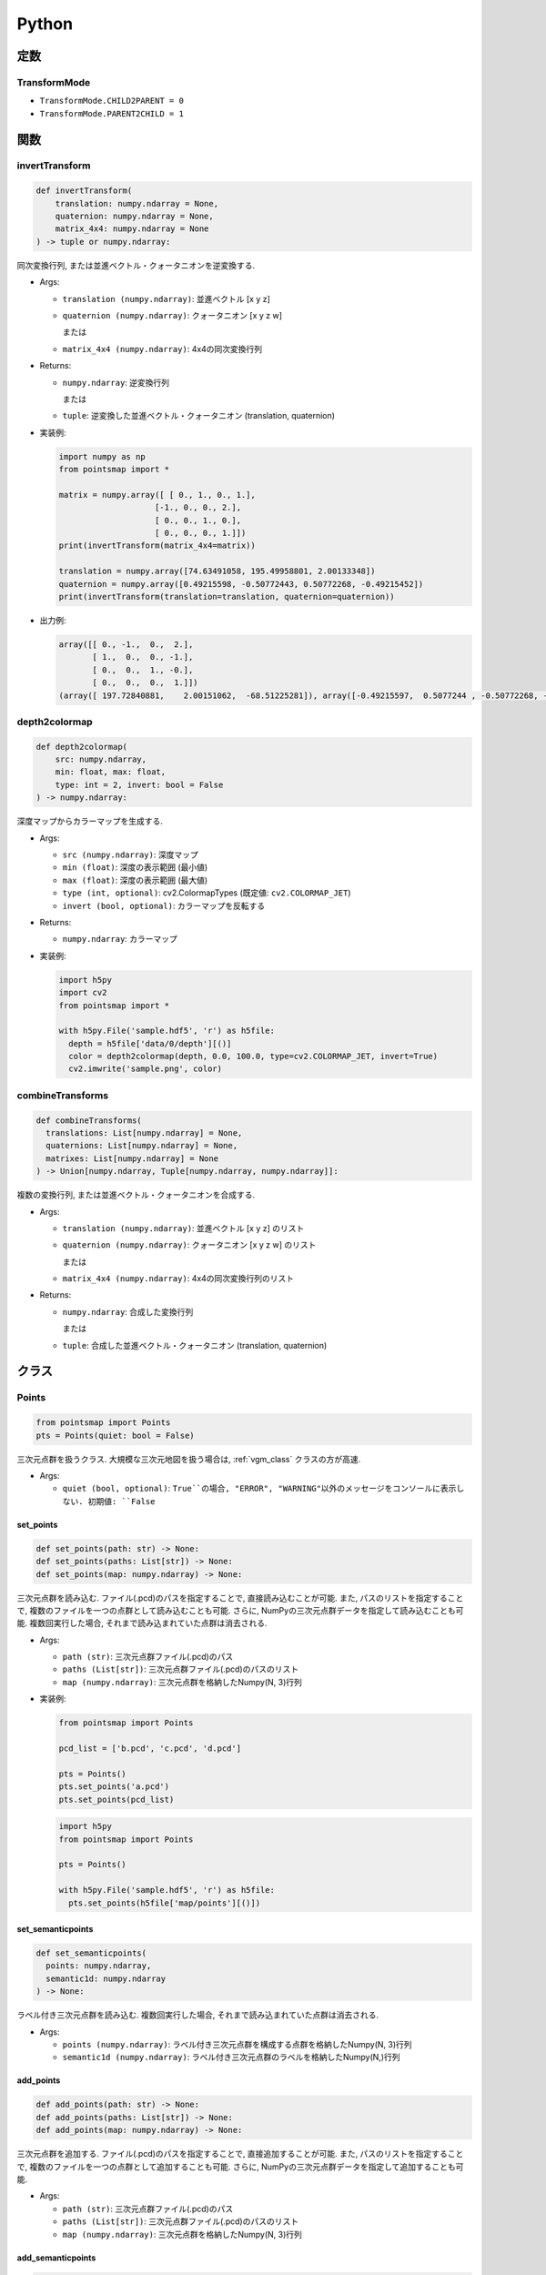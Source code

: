 ======
Python
======

定数
====

.. _transformmode:

TransformMode
-------------

* ``TransformMode.CHILD2PARENT = 0``
* ``TransformMode.PARENT2CHILD = 1``

関数
====

invertTransform
---------------

.. code-block:: python

  def invertTransform(
      translation: numpy.ndarray = None,
      quaternion: numpy.ndarray = None,
      matrix_4x4: numpy.ndarray = None
  ) -> tuple or numpy.ndarray:

同次変換行列, または並進ベクトル・クォータニオンを逆変換する.

* Args:

  * ``translation (numpy.ndarray)``: 並進ベクトル [x y z]
  * ``quaternion (numpy.ndarray)``: クォータニオン [x y z w]

    または

  * ``matrix_4x4 (numpy.ndarray)``: 4x4の同次変換行列

* Returns:

  * ``numpy.ndarray``: 逆変換行列

    または

  * ``tuple``: 逆変換した並進ベクトル・クォータニオン (translation, quaternion)

* 実装例:

  .. code-block:: python

    import numpy as np
    from pointsmap import *

    matrix = numpy.array([ [ 0., 1., 0., 1.],
                        [-1., 0., 0., 2.],
                        [ 0., 0., 1., 0.],
                        [ 0., 0., 0., 1.]])
    print(invertTransform(matrix_4x4=matrix))

    translation = numpy.array([74.63491058, 195.49958801, 2.00133348])
    quaternion = numpy.array([0.49215598, -0.50772443, 0.50772268, -0.49215452])
    print(invertTransform(translation=translation, quaternion=quaternion))

* 出力例:

  .. code-block::

    array([[ 0., -1.,  0.,  2.],
           [ 1.,  0.,  0., -1.],
           [ 0.,  0.,  1., -0.],
           [ 0.,  0.,  0.,  1.]])
    (array([ 197.72840881,    2.00151062,  -68.51225281]), array([-0.49215597,  0.5077244 , -0.50772268, -0.49215451]))

depth2colormap
--------------

.. code-block:: python

  def depth2colormap(
      src: numpy.ndarray,
      min: float, max: float,
      type: int = 2, invert: bool = False
  ) -> numpy.ndarray:

深度マップからカラーマップを生成する.

* Args:

  * ``src (numpy.ndarray)``: 深度マップ
  * ``min (float)``: 深度の表示範囲 (最小値)
  * ``max (float)``: 深度の表示範囲 (最大値)
  * ``type (int, optional)``: cv2.ColormapTypes (既定値: ``cv2.COLORMAP_JET``)
  * ``invert (bool, optional)``: カラーマップを反転する

* Returns:

  * ``numpy.ndarray``: カラーマップ

* 実装例:

  .. code-block:: python

    import h5py
    import cv2
    from pointsmap import *

    with h5py.File('sample.hdf5', 'r') as h5file:
      depth = h5file['data/0/depth'][()]
      color = depth2colormap(depth, 0.0, 100.0, type=cv2.COLORMAP_JET, invert=True)
      cv2.imwrite('sample.png', color)

combineTransforms
-----------------

.. code-block:: python

  def combineTransforms(
    translations: List[numpy.ndarray] = None,
    quaternions: List[numpy.ndarray] = None,
    matrixes: List[numpy.ndarray] = None
  ) -> Union[numpy.ndarray, Tuple[numpy.ndarray, numpy.ndarray]]:

複数の変換行列, または並進ベクトル・クォータニオンを合成する.

* Args:

  * ``translation (numpy.ndarray)``: 並進ベクトル [x y z] のリスト
  * ``quaternion (numpy.ndarray)``: クォータニオン [x y z w] のリスト

    または

  * ``matrix_4x4 (numpy.ndarray)``: 4x4の同次変換行列のリスト

* Returns:

  * ``numpy.ndarray``: 合成した変換行列

    または

  * ``tuple``: 合成した並進ベクトル・クォータニオン (translation, quaternion)

クラス
======

Points
------

.. code-block:: python

  from pointsmap import Points
  pts = Points(quiet: bool = False)

三次元点群を扱うクラス.
大規模な三次元地図を扱う場合は, :ref:`vgm_class` クラスの方が高速.

* Args:

  * ``quiet (bool, optional)``: ``True``の場合, "ERROR", "WARNING"以外のメッセージをコンソールに表示しない. 初期値: ``False``

set_points
^^^^^^^^^^

.. code-block:: python

  def set_points(path: str) -> None:
  def set_points(paths: List[str]) -> None:
  def set_points(map: numpy.ndarray) -> None:

三次元点群を読み込む.
ファイル(.pcd)のパスを指定することで, 直接読み込むことが可能.
また, パスのリストを指定することで, 複数のファイルを一つの点群として読み込むことも可能.
さらに, NumPyの三次元点群データを指定して読み込むことも可能.
複数回実行した場合, それまで読み込まれていた点群は消去される.

* Args:

  * ``path (str)``: 三次元点群ファイル(.pcd)のパス
  * ``paths (List[str])``: 三次元点群ファイル(.pcd)のパスのリスト
  * ``map (numpy.ndarray)``: 三次元点群を格納したNumpy(N, 3)行列

* 実装例:

  .. code-block:: python

    from pointsmap import Points

    pcd_list = ['b.pcd', 'c.pcd', 'd.pcd']

    pts = Points()
    pts.set_points('a.pcd')
    pts.set_points(pcd_list)

  .. code-block:: python

    import h5py
    from pointsmap import Points

    pts = Points()

    with h5py.File('sample.hdf5', 'r') as h5file:
      pts.set_points(h5file['map/points'][()])

set_semanticpoints
^^^^^^^^^^^^^^^^^^

.. code-block:: python

  def set_semanticpoints(
    points: numpy.ndarray,
    semantic1d: numpy.ndarray
  ) -> None:

ラベル付き三次元点群を読み込む.
複数回実行した場合, それまで読み込まれていた点群は消去される.

* Args:

  * ``points (numpy.ndarray)``: ラベル付き三次元点群を構成する点群を格納したNumpy(N, 3)行列
  * ``semantic1d (numpy.ndarray)``: ラベル付き三次元点群のラベルを格納したNumpy(N,)行列

add_points
^^^^^^^^^^

.. code-block:: python

  def add_points(path: str) -> None:
  def add_points(paths: List[str]) -> None:
  def add_points(map: numpy.ndarray) -> None:

三次元点群を追加する.
ファイル(.pcd)のパスを指定することで, 直接追加することが可能.
また, パスのリストを指定することで, 複数のファイルを一つの点群として追加することも可能.
さらに, NumPyの三次元点群データを指定して追加することも可能.

* Args:

  * ``path (str)``: 三次元点群ファイル(.pcd)のパス
  * ``paths (List[str])``: 三次元点群ファイル(.pcd)のパスのリスト
  * ``map (numpy.ndarray)``: 三次元点群を格納したNumpy(N, 3)行列

add_semanticpoints
^^^^^^^^^^^^^^^^^^

.. code-block:: python

  def add_semanticpoints(
    points: numpy.ndarray,
    semantic1d: numpy.ndarray
  ) -> None:

ラベル付き三次元点群を追加する.

* Args:

  * ``points (numpy.ndarray)``: ラベル付き三次元点群を構成する点群を格納したNumpy(N, 3)行列
  * ``semantic1d (numpy.ndarray)``: ラベル付き三次元点群のラベルを格納したNumpy(N,)行列

get_points
^^^^^^^^^^

.. code-block:: python

  def get_points() -> numpy.ndarray:

三次元点群を取得する.

* Returns:

  * ``numpy.ndarray``: 三次元点群 (Numpy(N, 3)行列)

get_semanticpoints
^^^^^^^^^^^^^^^^^^

.. code-block:: python

  def get_semanticpoints() -> Tuple[numpy.ndarray, numpy.ndarray]:

ラベル付き三次元点群を取得する.

* Returns:

  * ``Tuple[numpy.ndarray, numpy.ndarray]``: 三次元点群 (Numpy(N, 3)行列)とラベルを格納した行列 (Numpy(N,)行列)

save_pcd
^^^^^^^^

.. code-block:: python

  def save_pcd(path: str) -> None:

三次元点群地図をPCDファイルに保存する.

* Args:

  * ``path (str)``: 保存するPCDファイルのパス

set_intrinsic
^^^^^^^^^^^^^

.. code-block:: python

  def set_intrinsic(K: numpy.ndarray) -> None:

3x3のカメラ内部パラメータを読み込む.

* Args:

  * ``K (numpy.ndarray)``: カメラ内部パラメータ

get_intrinsic
^^^^^^^^^^^^^

.. code-block:: python

  def get_intrinsic() -> numpy.ndarray:

設定した3x3のカメラ内部パラメータを取得する.

* Returns:

  * ``numpy.ndarray``: カメラ内部パラメータ

* 実装例:

  .. code-block:: python

    import numpy as np
    from pointsmap import Points

    pts = Points()

    K = numpy.array([
        [319.6,   0. , 384.],   # [Fx,  0, Cx]
        [  0. , 269.2, 192.],   # [ 0, Fy, Cy]
        [  0. ,   0. ,   1.]    # [ 0,  0,  1]
    ])

    pts.set_intrinsic(K)

    print(pts.get_intrinsic())

* 出力例:

  .. code-block::

    [[ 319.6    0.   384. ]
     [   0.   269.2  192. ]
     [   0.     0.     1. ]]

set_shape
^^^^^^^^^

.. code-block:: python

  def set_shape(
    shape: Tuple[int]
  ) -> None:

出力する画像のサイズを設定する.

* Args:

  * ``shape (Tuple[int])``: 画像サイズ (H, W)

get_shape
^^^^^^^^^

.. code-block:: python

  def get_shape() -> tuple:

設定した画像サイズを読み出す.

* Returns:

  * ``Tuple[int]``: 画像サイズ (H, W)

* 実装例:

  .. code-block:: python

    import numpy as np
    import cv2
    from pointsmap import Points

    pts = Points()

    img = cv2.imread("test.png")

    pts.set_shape(img.shape)

    print(pts.get_shape())

* 出力例:

  .. code-block::

    (256, 512)

set_depth_range
^^^^^^^^^^^^^^^

.. code-block:: python

  def set_depth_range(
    depth_range: Tuple[float]
  ) -> None:

深度マップに描画する深度の範囲を設定する.

* Args:

  * ``depth_range (Tuple[float])``: 深度の範囲 (MIN, MAX)

get_depth_range
^^^^^^^^^^^^^^^

.. code-block:: python

  def get_depth_range() -> None:

設定した深度の描画範囲を取得する.

* Returns:

  * ``tuple``: 深度の範囲 (MIN, MAX)

* 実装例:

  .. code-block:: python

    from pointsmap import Points

    pts = Points()

    print(pts.get_depth_range())

    pts.set_depth_range((1.0, 100.0))   # (MIN, MAX)
    print(pts.get_depth_range())

* 出力例:

  .. code-block::

    (0.0, inf)
    (1.0, 100.0)

set_depthmap
^^^^^^^^^^^^

.. code-block:: python

  def set_depthmap(
    depthmap: numpy.ndarray,
    translation: numpy.ndarray = numpy.array([0., 0., 0.], dtype=numpy.float32),
    quaternion: numpy.ndarray = numpy.array([0., 0., 0., 1.], dtype=numpy.float32),
    matrix_4x4: numpy.ndarray = None,
    transform_mode: int = TransformMode.CHILD2PARENT
  ) -> None:

深度マップを点群に変換し, 並進ベクトルとクォータニオン, または変換行列で座標変換をして格納する.

* Args:

  * ``depthmap (numpy.ndarray)``: 深度マップ
  * ``translation (numpy.ndarray)``: 並進ベクトル [x y z]
  * ``quaternion (numpy.ndarray)``: クォータニオン [x y z w]
  * ``matrix_4x4 (numpy.ndarray)``: 変換行列

    .. code-block::

      [[r11 r12 r13 tx]
       [r21 r22 r23 ty]
       [r31 r32 r33 tz]
       [  0   0   0  1]]

  * ``transform_mode (int, optional)``:

    * :ref:`transformmode`.CHILD2PARENT (0)
    * :ref:`transformmode`.PARENT2CHILD (1)

set_depthmap_semantic2d
^^^^^^^^^^^^^^^^^^^^^^^

.. code-block:: python

  def set_depthmap_semantic2d(
    depthmap: numpy.ndarray,
    semantic2d: numpy.ndarray,
    translation: numpy.ndarray = numpy.array([0., 0., 0.], dtype=numpy.float32),
    quaternion: numpy.ndarray = numpy.array([0., 0., 0., 1.], dtype=numpy.float32),
    matrix_4x4: numpy.ndarray = None,
    transform_mode: int = TransformMode.CHILD2PARENT
  ) -> None:

深度マップとSemanticマップを点群に変換し, 並進ベクトルとクォータニオン, または変換行列で座標変換をして格納する.

* Args:

  * ``depthmap (numpy.ndarray)``: 深度マップ
  * ``semantic2d (numpy.ndarray)``: Semantic マップ
  * ``translation (numpy.ndarray)``: 並進ベクトル [x y z]
  * ``quaternion (numpy.ndarray)``: クォータニオン [x y z w]
  * ``matrix_4x4 (numpy.ndarray)``: 変換行列

    .. code-block::

      [[r11 r12 r13 tx]
       [r21 r22 r23 ty]
       [r31 r32 r33 tz]
       [  0   0   0  1]]

  * ``transform_mode (int, optional)``:

    * :ref:`transformmode`.CHILD2PARENT (0)
    * :ref:`transformmode`.PARENT2CHILD (1)

transform
^^^^^^^^^

.. code-block:: python

  def transform(
    translation: numpy.ndarray = None,
    quaternion: numpy.ndarray = None,
    matrix_4x4: numpy.ndarray = None,
    transform_mode: int = TransformMode.CHILD2PARENT
  ) -> None:

格納されている点群を座標変換する.

* Args:

  * ``translation (numpy.ndarray)``: 並進ベクトル [x y z]
  * ``quaternion (numpy.ndarray)``: クォータニオン [x y z w]
  * ``matrix_4x4 (numpy.ndarray)``: 変換行列

    .. code-block::

      [[r11 r12 r13 tx]
       [r21 r22 r23 ty]
       [r31 r32 r33 tz]
       [  0   0   0  1]]

  * ``transform_mode (int, optional)``:

    * :ref:`transformmode`.CHILD2PARENT (0)
    * :ref:`transformmode`.PARENT2CHILD (1)

downsampling
^^^^^^^^^^^^

.. code-block:: python

  def downsampling(leaf_size:float) -> None:

格納されている点群をVoxel Grid Filterでダウンサンプリングする.

* Args:

  * ``leaf_size (float)``: Voxelの一辺の長さ (> 0)

create_depthmap
^^^^^^^^^^^^^^^

.. code-block:: python

  def create_depthmap(
    translation: numpy.ndarray = None,
    quaternion: numpy.ndarray = None,
    matrix_4x4: numpy.ndarray = None,
    transform_mode: int = TransformMode.CHILD2PARENT,
    filter_radius: int = 0,
    filter_threshold: float = 3.0
  ) -> numpy.ndarray:

並進ベクトルとクォータニオン, または変換行列を用いて三次元点群から深度マップを生成する.

* Args:

  * ``translation (numpy.ndarray)``: 並進ベクトル [x y z]
  * ``quaternion (numpy.ndarray)``: クォータニオン [x y z w]
  * ``matrix_4x4 (numpy.ndarray)``: 変換行列

    .. code-block::

      [[r11 r12 r13 tx]
       [r21 r22 r23 ty]
       [r31 r32 r33 tz]
       [  0   0   0  1]]

  * ``transform_mode (int, optional)``:

    * :ref:`transformmode`.CHILD2PARENT (0)
    * :ref:`transformmode`.PARENT2CHILD (1)

  * ``filter_radius (int, optional)``: Visibility Filterのカーネル半径. 0 の場合, フィルタ処理を行わない. (既定値: ``0``)
  * ``filter_threshold (float, optional)``: Visibility Filterの閾値. (既定値: ``3.0``)

* Returns:

  * ``numpy.ndarray``: 深度マップ

* 実装例:

  .. code-block:: python

    import numpy as np
    import h5py
    import cv2
    from pointsmap import *

    pts = Points()

    with h5py.File('sample.hdf5', 'r') as h5file:
      K = np.array([[h5file['K/rgb/Fx'][()], 0., h5file['K/rgb/Cx'][()]],
                    [0., h5file['K/rgb/Fy'][()], h5file['K/rgb/Cy'][()]],
                    [0., 0., 1.]])
      pts.set_intrinsic(K)

      pts.set_shape(h5file['data/0/rgb'].shape)

      pts.set_pointsmap(h5file['map/points'][()])

      translation = h5file['data/0/pose/rgb/translation'][()]
      quaternion = h5file['data/0/pose/rgb/rotation'][()]

      map_depth = pts.create_depthmap(
        translation=translation,
        quaternion=quaternion,
        transform_mode=TransformMode.PARENT2CHILD)

      map_depth_color = depth2colormap(map_depth, 0.0, 100.0)

      cv2.imwrite('sample.png', map_depth_color)

create_semantic2d
^^^^^^^^^^^^^^^^^

.. code-block:: python

  def create_semantic2d(
    translation: numpy.ndarray = None,
    quaternion: numpy.ndarray = None,
    matrix_4x4: numpy.ndarray = None,
    transform_mode: int = TransformMode.CHILD2PARENT,
    filter_radius: int = 0,
    filter_threshold: float = 3.0
  ) -> numpy.ndarray:

並進ベクトルとクォータニオン, または変換行列を用いて三次元点群のラベルからSemanticマップを生成する.

* Args:

  * ``translation (numpy.ndarray)``: 並進ベクトル [x y z]
  * ``quaternion (numpy.ndarray)``: クォータニオン [x y z w]
  * ``matrix_4x4 (numpy.ndarray)``: 変換行列

    .. code-block::

      [[r11 r12 r13 tx]
       [r21 r22 r23 ty]
       [r31 r32 r33 tz]
       [  0   0   0  1]]

  * ``transform_mode (int, optional)``:

    * :ref:`transformmode`.CHILD2PARENT (0)
    * :ref:`transformmode`.PARENT2CHILD (1)

  * ``filter_radius (int, optional)``: Visibility Filterのカーネル半径. 0 の場合, フィルタ処理を行わない. (既定値: ``0``)
  * ``filter_threshold (float, optional)``: Visibility Filterの閾値. (既定値: ``3.0``)

* Returns:

  * ``numpy.ndarray``: Semanticマップ

* 実装例:

  .. code-block:: python

    import numpy as np
    import h5py
    import cv2
    from pointsmap import *

    pts = Points()

    with h5py.File('sample.hdf5', 'r') as h5file:
      K = np.array([[h5file['K/rgb/Fx'][()], 0., h5file['K/rgb/Cx'][()]],
                    [0., h5file['K/rgb/Fy'][()], h5file['K/rgb/Cy'][()]],
                    [0., 0., 1.]])
      pts.set_intrinsic(K)

      pts.set_shape(h5file['data/0/rgb'].shape)

      pts.set_pointsmap(h5file['map/points'][()])

      translation = h5file['data/0/pose/rgb/translation'][()]
      quaternion = h5file['data/0/pose/rgb/rotation'][()]

      map_semantic2d = pts.create_semantic2d(
        translation=translation,
        quaternion=quaternion,
        transform_mode=TransformMode.PARENT2CHILD)

      map_semantic2d_color = np.zeros(h5file['data/0/rgb'].shape, dtype=np.uint8)
      for key, item in h5file['label/semantic2d'].items():
          map_semantic2d_c[np.where(map_semantic2d == int(key))] = item['color'][()]

      cv2.imwrite('sample.png', map_semantic2d_color)

.. _vgm_class:

VoxelGridMap
------------
